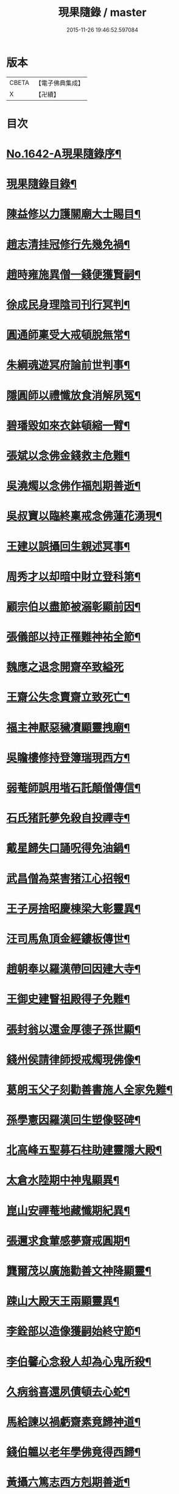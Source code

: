 #+TITLE: 現果隨錄 / master
#+DATE: 2015-11-26 19:46:52.597084
* 版本
 |     CBETA|【電子佛典集成】|
 |         X|【卍續】    |

* 目次
* [[file:KR6r0164_001.txt::001-0028a1][No.1642-A現果隨錄序¶]]
* [[file:KR6r0164_001.txt::0028b2][現果隨錄目錄¶]]
* [[file:KR6r0164_001.txt::0030a4][陳益修以力護關廟大士賜目¶]]
* [[file:KR6r0164_001.txt::0030b15][趙志清挂冠修行先幾免禍¶]]
* [[file:KR6r0164_001.txt::0030c8][趙時雍施異僧一錢便獲賢嗣¶]]
* [[file:KR6r0164_001.txt::0031a6][徐成民身理陰司刊行冥判¶]]
* [[file:KR6r0164_001.txt::0031a22][圓通師稟受大戒頓脫無常¶]]
* [[file:KR6r0164_001.txt::0031b10][朱綱魂遊冥府論前世判事¶]]
* [[file:KR6r0164_001.txt::0031c2][隱圓師以禮懺放食消解夙冤¶]]
* [[file:KR6r0164_001.txt::0031c20][碧璠毀如來衣鉢頓縮一臂¶]]
* [[file:KR6r0164_001.txt::0032a6][張斌以念佛金錢救主危難¶]]
* [[file:KR6r0164_001.txt::0032b6][吳澆燭以念佛作福剋期善逝¶]]
* [[file:KR6r0164_001.txt::0032b22][吳叔寶以臨終稟戒念佛蓮花湧現¶]]
* [[file:KR6r0164_001.txt::0032c18][王建以誤攝回生親述冥事¶]]
* [[file:KR6r0164_001.txt::0033a3][周秀才以却暗中財立登科第¶]]
* [[file:KR6r0164_001.txt::0033a19][顧宗伯以盡節被溺彰顯前因¶]]
* [[file:KR6r0164_001.txt::0033b17][張儀部以持正罹難神祐全節¶]]
* [[file:KR6r0164_001.txt::0033c24][魏應之退念開齋卒致縊死]]
* [[file:KR6r0164_001.txt::0034a17][王齋公失念賣齋立致死亡¶]]
* [[file:KR6r0164_001.txt::0034b7][福主神厭惡穢凟顯靈拽廟¶]]
* [[file:KR6r0164_002.txt::002-0034b19][吳瞻樓修持登簿瑞現西方¶]]
* [[file:KR6r0164_002.txt::0034c11][弱菴師誤用堦石託顛僧傳信¶]]
* [[file:KR6r0164_002.txt::0035a3][石氏猪託夢免殺自投禪寺¶]]
* [[file:KR6r0164_002.txt::0035a19][戴星歸失口誦呪得免油鍋¶]]
* [[file:KR6r0164_002.txt::0035b23][武昌僧為菜害猪江心招報¶]]
* [[file:KR6r0164_002.txt::0035c10][王子房捨昭慶棟梁大彰靈異¶]]
* [[file:KR6r0164_002.txt::0035c24][汪司馬魚頂金經鏤板傳世¶]]
* [[file:KR6r0164_002.txt::0036a8][趙朝奉以羅漢帶回因建大寺¶]]
* [[file:KR6r0164_002.txt::0036b5][王御史建瞖祖殿得子免難¶]]
* [[file:KR6r0164_002.txt::0036b20][張封翁以還金厚德子孫世顯¶]]
* [[file:KR6r0164_002.txt::0036c11][錢州侯請律師授戒燭現佛像¶]]
* [[file:KR6r0164_002.txt::0037a5][葛朗玉父子刻勸善書施人全家免難¶]]
* [[file:KR6r0164_002.txt::0037a17][孫學憲因羅漢回生塑像竪碑¶]]
* [[file:KR6r0164_002.txt::0037b5][北高峰五聖募石柱助建靈隱大殿¶]]
* [[file:KR6r0164_002.txt::0037b13][太倉水陸期中神鬼顯異¶]]
* [[file:KR6r0164_002.txt::0037b20][崑山安禪菴地藏懺期紀異¶]]
* [[file:KR6r0164_002.txt::0037c9][張邇求食葷感夢齋戒圓期¶]]
* [[file:KR6r0164_002.txt::0037c21][龔爾茂以廣施勸善文神降顯靈¶]]
* [[file:KR6r0164_002.txt::0038a8][踈山大殿天王兩顯靈異¶]]
* [[file:KR6r0164_002.txt::0038a23][李銓部以造像獲嗣始終守節¶]]
* [[file:KR6r0164_002.txt::0038b15][李伯馨心念殺人却為心鬼所殺¶]]
* [[file:KR6r0164_002.txt::0038c9][久病翁喜還夙債頓去心蛇¶]]
* [[file:KR6r0164_002.txt::0039a3][馬給諫以禍虧齋素竟歸神道¶]]
* [[file:KR6r0164_003.txt::003-0039b4][錢伯韞以老年學佛竟得西歸¶]]
* [[file:KR6r0164_003.txt::003-0039b20][黃攝六篤志西方剋期善逝¶]]
* [[file:KR6r0164_003.txt::0039c13][王奉常以累世修積科第蟬連¶]]
* [[file:KR6r0164_003.txt::0040a14][譚憲卿創大悲壇祈嗣立生雙璧¶]]
* [[file:KR6r0164_003.txt::0040b3][先府君以精虗事佛屢感奇徵¶]]
* [[file:KR6r0164_003.txt::0040c10][上天竺鑄銅像大士顯靈自賜黃泥¶]]
* [[file:KR6r0164_003.txt::0040c19][金谿縣青蛙使者顯異寶跡¶]]
* [[file:KR6r0164_003.txt::0041a9][黃州安國寺張真君憑小卒降筆¶]]
* [[file:KR6r0164_003.txt::0041b4][徐亦史損財惠民隨獲美報¶]]
* [[file:KR6r0164_003.txt::0041b17][俞春蛟以飯僧免回祿增修福行¶]]
* [[file:KR6r0164_003.txt::0041b23][朱君以僧預為作法火難得全¶]]
* [[file:KR6r0164_003.txt::0041c5][蔣素公以續菩薩指獲薦賢書¶]]
* [[file:KR6r0164_003.txt::0041c16][尹宣子以難地禮懺竟得生全¶]]
* [[file:KR6r0164_003.txt::0042a9][張鎮臺以韋天示夢安國重興¶]]
* [[file:KR6r0164_003.txt::0042b2][二人敬慢關帝榮辱異報¶]]
* [[file:KR6r0164_003.txt::0042b12][張其光違夢烹鱉貪饕致死¶]]
* [[file:KR6r0164_003.txt::0042b22][王指揮以惡性為蛇隔生餘報¶]]
* [[file:KR6r0164_003.txt::0042c15][漢口屠人不聽僧勸立招慘報¶]]
* [[file:KR6r0164_003.txt::0042c23][高郵猪遺身換蓆始終還債¶]]
* [[file:KR6r0164_003.txt::0043a8][蓬閬鎮屠牛惡戶立招業報¶]]
* [[file:KR6r0164_003.txt::0043a14][居道人亂啖庫物轉身作驢¶]]
* [[file:KR6r0164_003.txt::0043a21][曹翰以屠城為猪遇緣得救¶]]
* [[file:KR6r0164_003.txt::0043b21][吳江路叢大報恩奇冤立雪¶]]
* [[file:KR6r0164_003.txt::0043c11][王郡丞赴任吳地為蛙伸冤¶]]
* [[file:KR6r0164_003.txt::0043c19][王曉江謝官修行頓躋道果¶]]
* [[file:KR6r0164_003.txt::0044a8][賈客以誠心供佛代殺保全¶]]
* [[file:KR6r0164_003.txt::0044a14][回子擊銅佛不壞禍還賣主¶]]
* [[file:KR6r0164_003.txt::0044a21][癱子以禮拜觀音病愈興緣¶]]
* [[file:KR6r0164_003.txt::0044b6][徽商堅決進香竟免火難¶]]
* [[file:KR6r0164_004.txt::004-0044b17][黃州飛火亂焚獨免齋戶¶]]
* [[file:KR6r0164_004.txt::0044c2][貧女捨一錢鑄佛勝跡不磨¶]]
* [[file:KR6r0164_004.txt::0044c9][堯峰僧竊韋天燈油立招譴責¶]]
* [[file:KR6r0164_004.txt::0044c19][毗盧塔鬼勾僧索債酬畢方甦¶]]
* [[file:KR6r0164_004.txt::0045a5][二孝廉侮慢文昌身祿俱損¶]]
* [[file:KR6r0164_004.txt::0045a15][二孝廉襲慢地藏立死受報¶]]
* [[file:KR6r0164_004.txt::0045b3][建昌小民穢汙三寶雷神擊死¶]]
* [[file:KR6r0164_004.txt::0045b13][甬城人以穢觸塔廟立遭奇禍¶]]
* [[file:KR6r0164_004.txt::0045b22][陳祥屠狗怙惡不慘現身招報¶]]
* [[file:KR6r0164_004.txt::0045c3][熊季納以精虔護法刻期獲嗣¶]]
* [[file:KR6r0164_004.txt::0045c13][顧秀才化鶴回生尋訪得實¶]]
* [[file:KR6r0164_004.txt::0045c24][黃封翁以行善感大士送子著大名節¶]]
* [[file:KR6r0164_004.txt::0046a10][吳霞舟以盡節焚身神昇天¶]]
* [[file:KR6r0164_004.txt::0046a23][史封翁以久遠齋僧感子大魁¶]]
* [[file:KR6r0164_004.txt::0046b9][楊君以錯口救人致家溫富¶]]
* [[file:KR6r0164_004.txt::0046b24][吳生遇仙愛命蹉過奇緣¶]]
* [[file:KR6r0164_004.txt::0046c13][瞽者以害心劫殺己命立殞¶]]
* [[file:KR6r0164_004.txt::0047a10][吳道媼以虔誦金剛坐化顯異¶]]
* [[file:KR6r0164_004.txt::0047a22][方氏以虔誠禮誦盡室生還¶]]
* [[file:KR6r0164_004.txt::0047b8][許子位以前生撿字得中高科¶]]
* [[file:KR6r0164_004.txt::0047b21][董七以虗秤取利家財暗耗¶]]
* [[file:KR6r0164_004.txt::0047c9][費隱老和尚逝後茶毗現多舍利¶]]
* [[file:KR6r0164_004.txt::0047c20][曹溪原直禪師以悟道精修末後現瑞¶]]
* [[file:KR6r0164_004.txt::0048a5][天白大德以持誦法華終聞天樂¶]]
* [[file:KR6r0164_004.txt::0048a14][新戒以攢單未完韋天示應¶]]
* [[file:KR6r0164_004.txt::0048a24][王僕以前世行善竟免鬼錄¶]]
* [[file:KR6r0164_004.txt::0048b12][允修以惡性敺妻終受蛇報¶]]
* [[file:KR6r0164_004.txt::0048b21][蔡公子以靈隱伽藍顯應復得回生¶]]
* [[file:KR6r0164_004.txt::0048c9][江北僧繫戀遺財超薦得脫¶]]
* [[file:KR6r0164_004.txt::0048c18][王仰泉以改業修行得生淨土¶]]
* [[file:KR6r0164_004.txt::0049a6][漁船以巧計沒人立報抵命¶]]
* [[file:KR6r0164_004.txt::0049a16][沈文學以塗抹壇經招報劇苦¶]]
* [[file:KR6r0164_004.txt::0049b3][支庠友以誤傷人命祿籍頓消¶]]
* 卷
** [[file:KR6r0164_001.txt][現果隨錄 1]]
** [[file:KR6r0164_002.txt][現果隨錄 2]]
** [[file:KR6r0164_003.txt][現果隨錄 3]]
** [[file:KR6r0164_004.txt][現果隨錄 4]]
